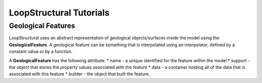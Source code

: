 
LoopStructural Tutorials
=============

Geological Features
-------------------

LoopStructural uses an abstract representation of geological objects/surfaces
inside the model using the **GeologicalFeature**. A geological feature
can be something that is interpolated using an interpolator, defined by
a constant value or by a function.

A **GeologicalFeature** has the following attribute: \* name - a unique
identified for the feature within the model \* support - the object that
stores the property values associated with the feature \* data - a
container holding all of the data that is associated with this feature
\* builder - the object that built the feature.

